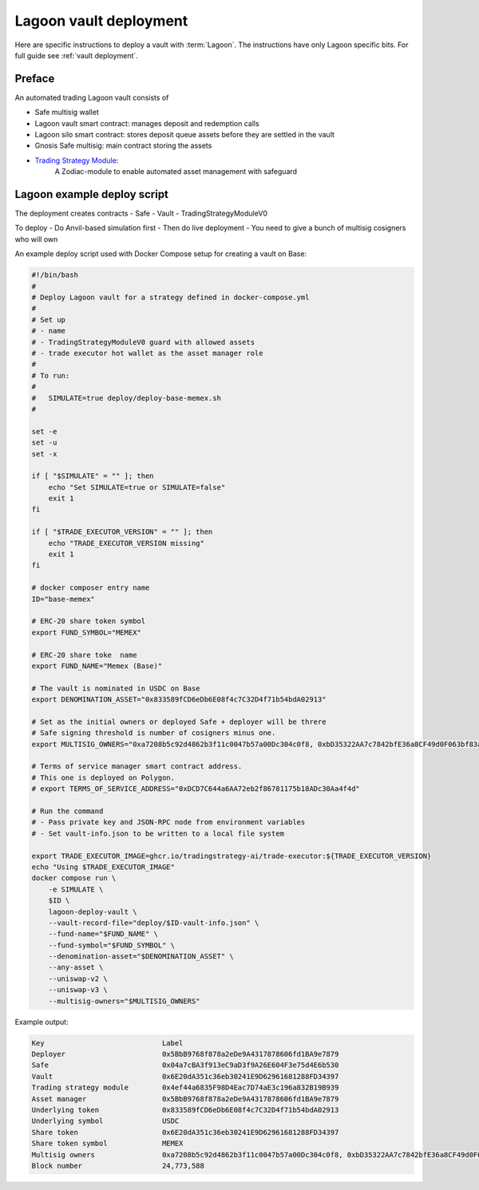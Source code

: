 Lagoon vault deployment
=======================

Here are specific instructions to deploy a vault with :term:`Lagoon`.
The instructions have only Lagoon specific bits. For full guide see :ref:`vault deployment`.

Preface
-------

An automated trading Lagoon vault consists of

- Safe multisig wallet
- Lagoon vault smart contract: manages deposit and redemption calls
- Lagoon silo smart contract: stores deposit queue assets before they are settled in the vault
- Gnosis Safe multisig: main contract storing the assets
- `Trading Strategy Module <https://github.com/tradingstrategy-ai/web3-ethereum-defi/tree/master/contracts/safe-integration>`__:
   A Zodiac-module to enable automated asset management with safeguard

Lagoon example deploy script
----------------------------

The deployment creates contracts
- Safe
- Vault
- TradingStrategyModuleV0

To deploy
- Do Anvil-based simulation first
- Then do live deployment
- You need to give a bunch of multisig cosigners who will own

An example deploy script used with Docker Compose setup for creating a vault on Base:

.. code-block:: shell

    #!/bin/bash
    #
    # Deploy Lagoon vault for a strategy defined in docker-compose.yml
    #
    # Set up
    # - name
    # - TradingStrategyModuleV0 guard with allowed assets
    # - trade executor hot wallet as the asset manager role
    #
    # To run:
    #
    #   SIMULATE=true deploy/deploy-base-memex.sh
    #

    set -e
    set -u
    set -x

    if [ "$SIMULATE" = "" ]; then
        echo "Set SIMULATE=true or SIMULATE=false"
        exit 1
    fi

    if [ "$TRADE_EXECUTOR_VERSION" = "" ]; then
        echo "TRADE_EXECUTOR_VERSION missing"
        exit 1
    fi

    # docker composer entry name
    ID="base-memex"

    # ERC-20 share token symbol
    export FUND_SYMBOL="MEMEX"

    # ERC-20 share toke  name
    export FUND_NAME="Memex (Base)"

    # The vault is nominated in USDC on Base
    export DENOMINATION_ASSET="0x833589fCD6eDb6E08f4c7C32D4f71b54bdA02913"

    # Set as the initial owners or deployed Safe + deployer will be threre
    # Safe signing threshold is number of cosigners minus one.
    export MULTISIG_OWNERS="0xa7208b5c92d4862b3f11c0047b57a00Dc304c0f8, 0xbD35322AA7c7842bfE36a8CF49d0F063bf83a100, 0x05835597cAf9e04331dfe1f62C2Ec0C2aDc0d4a2, 0x5C46ab9e42824c51b55DcD3Cf5876f1132F9FbA9"

    # Terms of service manager smart contract address.
    # This one is deployed on Polygon.
    # export TERMS_OF_SERVICE_ADDRESS="0xDCD7C644a6AA72eb2f86781175b18ADc30Aa4f4d"

    # Run the command
    # - Pass private key and JSON-RPC node from environment variables
    # - Set vault-info.json to be written to a local file system

    export TRADE_EXECUTOR_IMAGE=ghcr.io/tradingstrategy-ai/trade-executor:${TRADE_EXECUTOR_VERSION}
    echo "Using $TRADE_EXECUTOR_IMAGE"
    docker compose run \
        -e SIMULATE \
        $ID \
        lagoon-deploy-vault \
        --vault-record-file="deploy/$ID-vault-info.json" \
        --fund-name="$FUND_NAME" \
        --fund-symbol="$FUND_SYMBOL" \
        --denomination-asset="$DENOMINATION_ASSET" \
        --any-asset \
        --uniswap-v2 \
        --uniswap-v3 \
        --multisig-owners="$MULTISIG_OWNERS"

Example output:

.. code-block:: text

    Key                            Label
    Deployer                       0x5BbB9768f878a2eDe9A4317878606fd1BA9e7879
    Safe                           0x04a7cBA3f913eC9aD3f9A26E604F3e75d4E6b530
    Vault                          0x6E20dA351c36eb30241E9D62961681288FD34397
    Trading strategy module        0x4ef44a6835F98D4Eac7D74aE3c196a832B19B939
    Asset manager                  0x5BbB9768f878a2eDe9A4317878606fd1BA9e7879
    Underlying token               0x833589fCD6eDb6E08f4c7C32D4f71b54bdA02913
    Underlying symbol              USDC
    Share token                    0x6E20dA351c36eb30241E9D62961681288FD34397
    Share token symbol             MEMEX
    Multisig owners                0xa7208b5c92d4862b3f11c0047b57a00Dc304c0f8, 0xbD35322AA7c7842bfE36a8CF49d0F063bf83a100, 0x05835597cAf9e04331dfe1f62C2Ec0C2aDc0d4a2, 0x5C46ab9e42824c51b55DcD3Cf5876f1132F9FbA9
    Block number                   24,773,588